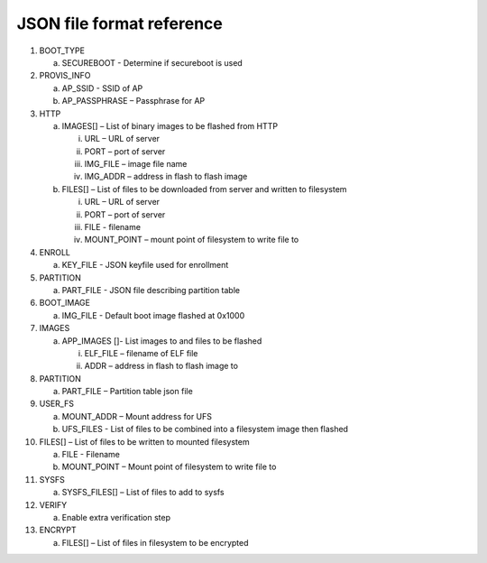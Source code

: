 JSON file format reference
----------------------------

1.  BOOT_TYPE

    a. SECUREBOOT - Determine if secureboot is used

2.  PROVIS_INFO

    a. AP_SSID - SSID of AP

    b. AP_PASSPHRASE – Passphrase for AP

3.  HTTP

    a. IMAGES[] – List of binary images to be flashed from HTTP

       i.   URL – URL of server

       ii.  PORT – port of server

       iii. IMG_FILE – image file name

       iv.  IMG_ADDR – address in flash to flash image

    b. FILES[] – List of files to be downloaded from server and written
       to filesystem

       i.   URL – URL of server

       ii.  PORT – port of server

       iii. FILE - filename

       iv.  MOUNT_POINT – mount point of filesystem to write file to

4.  ENROLL

    a. KEY_FILE - JSON keyfile used for enrollment

5.  PARTITION

    a. PART_FILE - JSON file describing partition table

6.  BOOT_IMAGE

    a. IMG_FILE - Default boot image flashed at 0x1000

7.  IMAGES

    a. APP_IMAGES []- List images to and files to be flashed

       i.  ELF_FILE – filename of ELF file

       ii. ADDR – address in flash to flash image to

8.  PARTITION

    a. PART_FILE – Partition table json file

9.  USER_FS

    a. MOUNT_ADDR – Mount address for UFS

    b. UFS_FILES - List of files to be combined into a filesystem image
       then flashed

10. FILES[] – List of files to be written to mounted filesystem

    a. FILE - Filename

    b. MOUNT_POINT – Mount point of filesystem to write file to

11. SYSFS

    a. SYSFS_FILES[] – List of files to add to sysfs

12. VERIFY

    a. Enable extra verification step

13. ENCRYPT

    a. FILES[] – List of files in filesystem to be encrypted
